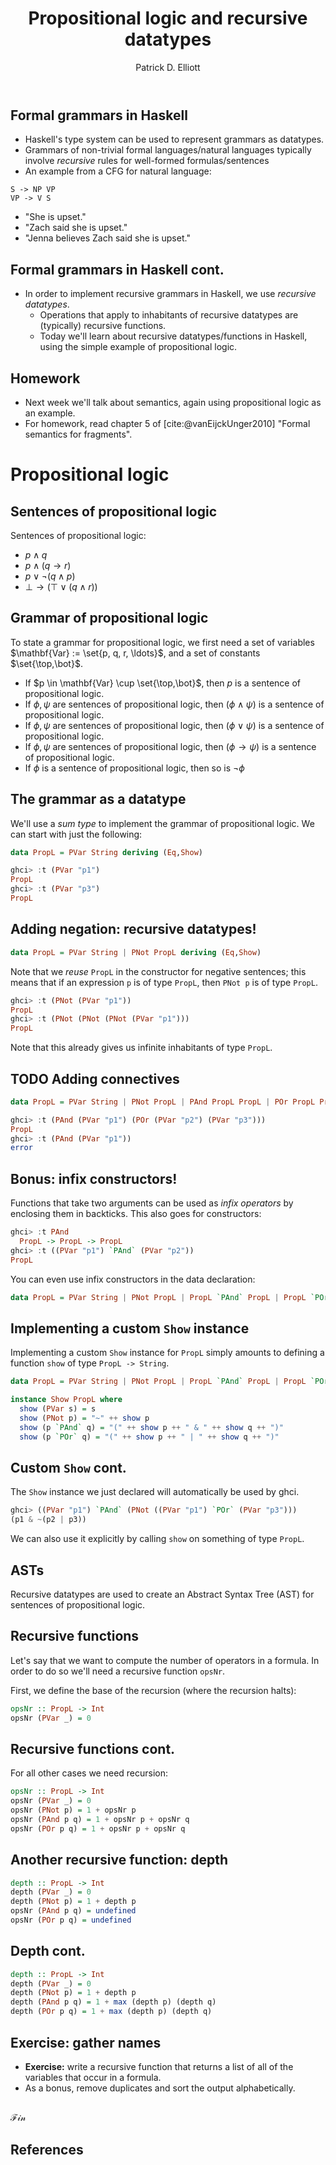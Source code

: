 #+title: Propositional logic and recursive datatypes
#+author: Patrick D. Elliott
#+LATEX_HEADER_EXTRA: \input{slides-boilerplate}
#+EXPORT_FILE_NAME: ../docs/logic
#+BEAMER_THEME: metropolis
#+BEAMER_COLOR_THEME: owl [snowy]
#+BEAMER_HEADER: \input{beamerplate.tex}
#+HTML_HEAD: <link rel="stylesheet" type="text/css" href="https://gongzhitaao.org/orgcss/org.css"/>
#+BEAMER_FONT_THEME: professionalfonts
#+LATEX_COMPILER: xelatex
#+OPTIONS: toc:nil H:2

** Formal grammars in Haskell

- Haskell's type system can be used to represent grammars as datatypes.
- Grammars of non-trivial formal languages/natural languages typically involve /recursive/ rules for well-formed formulas/sentences
- An example from a CFG for natural language:

#+begin_src 
 S -> NP VP
 VP -> V S
#+end_src

- "She is upset."
- "Zach said she is upset."
- "Jenna believes Zach said she is upset." 
  
** Formal grammars in Haskell cont.

- In order to implement recursive grammars in Haskell, we use /recursive datatypes/.
  * Operations that apply to inhabitants of recursive datatypes are (typically) recursive functions.
  * Today we'll learn about recursive datatypes/functions in Haskell, using the simple example of propositional logic.
    
** Homework

- Next week we'll talk about semantics, again using propositional logic as an example.
- For homework, read chapter 5 of [cite:@vanEijckUnger2010] "Formal semantics for fragments".

* Propositional logic

** Sentences of propositional logic 

Sentences of propositional logic:

- \(p \wedge q\)
- \(p \wedge (q \rightarrow r)\)
- \(p \vee \neg (q \wedge p)\)
- \(\bot \rightarrow (\top \vee (q \wedge r))\)
  
** Grammar of propositional logic

To state a grammar for propositional logic, we first need a set of variables \(\mathbf{Var} := \set{p, q, r, \ldots}\), and a set of constants \(\set{\top,\bot}\).

- If \(p \in \mathbf{Var} \cup \set{\top,\bot}\), then \(p\) is a sentence of propositional logic.
- If \(\phi,\psi\) are sentences of propositional logic, then \((\phi \wedge \psi)\) is a sentence of propositional logic.
- If \(\phi,\psi\) are sentences of propositional logic, then \((\phi \vee \psi)\) is a sentence of propositional logic.
- If \(\phi,\psi\) are sentences of propositional logic, then \((\phi \rightarrow \psi)\) is a sentence of propositional logic.
- If \(\phi \) is a sentence of propositional logic, then so is \(\neg \phi \)

** The grammar as a datatype

We'll use a /sum type/ to implement the grammar of propositional logic. We can start with just the following:

#+begin_src haskell
  data PropL = PVar String deriving (Eq,Show)
#+end_src

#+begin_src haskell
  ghci> :t (PVar "p1")
  PropL
  ghci> :t (PVar "p3")
  PropL
#+end_src

** Adding negation: recursive datatypes!

#+begin_src haskell
  data PropL = PVar String | PNot PropL deriving (Eq,Show)
#+end_src

Note that we /reuse/ ~PropL~ in the constructor for negative sentences; this means that if an expression ~p~ is of type ~PropL~, then ~PNot p~ is of type ~PropL~.

#+begin_src haskell
  ghci> :t (PNot (PVar "p1"))
  PropL
  ghci> :t (PNot (PNot (PNot (PVar "p1")))
  PropL
#+end_src

Note that this already gives us infinite inhabitants of type ~PropL~.

** TODO Adding connectives

#+begin_src haskell
  data PropL = PVar String | PNot PropL | PAnd PropL PropL | POr PropL PropL deriving (Eq,Show)
#+end_src

#+begin_src haskell
  ghci> :t (PAnd (PVar "p1") (POr (PVar "p2") (PVar "p3")))
  PropL
  ghci> :t (PAnd (PVar "p1"))
  error
#+end_src

** Bonus: infix constructors!

Functions that take two arguments can be used as /infix operators/ by enclosing them in backticks. This also goes for constructors:

#+begin_src haskell
  ghci> :t PAnd
    PropL -> PropL -> PropL
  ghci> :t ((PVar "p1") `PAnd` (PVar "p2"))
  PropL
#+end_src

You can even use infix constructors in the data declaration:

#+begin_src haskell
  data PropL = PVar String | PNot PropL | PropL `PAnd` PropL | PropL `POr` PropL deriving (Eq,Show)
#+end_src

** Implementing a custom ~Show~ instance

Implementing a custom ~Show~ instance for ~PropL~ simply amounts to defining a function ~show~ of type ~PropL -> String~.

#+begin_src haskell
  data PropL = PVar String | PNot PropL | PropL `PAnd` PropL | PropL `POr` PropL deriving Eq

  instance Show PropL where
    show (PVar s) = s
    show (PNot p) = "~" ++ show p
    show (p `PAnd` q) = "(" ++ show p ++ " & " ++ show q ++ ")"
    show (p `POr` q) = "(" ++ show p ++ " | " ++ show q ++ ")"
#+end_src

** Custom ~Show~ cont.

The ~Show~ instance we just declared will automatically be used by ghci. 

#+begin_src haskell
  ghci> ((PVar "p1") `PAnd` (PNot ((PVar "p1") `POr` (PVar "p3")))
  (p1 & ~(p2 | p3)) 
#+end_src

We can also use it explicitly by calling ~show~ on something of type ~PropL~.

** ASTs

Recursive datatypes are used to create an Abstract Syntax Tree (AST) for sentences of propositional logic.

#+begin_export latex
\begin{forest}
 [{\texttt{PropL}}
   [{\texttt{p1}}]
   [{\texttt{PAnd}}]
   [{\texttt{PropL}}
     [{\texttt{PNot}}]
     [{\texttt{PropL}}
       [{\texttt{p2}}]
       [{\texttt{POr}}]
       [{\texttt{p3}}]
]
]
] 
\end{forest}
#+end_export

** Recursive functions

Let's say that we want to compute the number of operators in a formula. In order to do so we'll need a recursive function ~opsNr~.

First, we define the base of the recursion (where the recursion halts):


#+begin_src haskell
  opsNr :: PropL -> Int
  opsNr (PVar _) = 0
#+end_src

** Recursive functions cont.

For all other cases we need recursion:

#+begin_src haskell
  opsNr :: PropL -> Int
  opsNr (PVar _) = 0
  opsNr (PNot p) = 1 + opsNr p
  opsNr (PAnd p q) = 1 + opsNr p + opsNr q
  opsNr (POr p q) = 1 + opsNr p + opsNr q
#+end_src

** Another recursive function: depth

#+begin_src haskell
  depth :: PropL -> Int
  depth (PVar _) = 0
  depth (PNot p) = 1 + depth p
  opsNr (PAnd p q) = undefined
  opsNr (POr p q) = undefined
#+end_src

** Depth cont.

#+begin_src haskell
  depth :: PropL -> Int
  depth (PVar _) = 0
  depth (PNot p) = 1 + depth p
  depth (PAnd p q) = 1 + max (depth p) (depth q)
  depth (POr p q) = 1 + max (depth p) (depth q)
#+end_src

** Exercise: gather names

- *Exercise:*  write a recursive function that returns a list of all of the variables that occur in a formula. 
- As a bonus, remove duplicates and sort the output alphabetically. 

** 
   :PROPERTIES:
   :BEAMER_opt: label=findings,standout
   :END:
 
   \(\mathscr{Fin}\)
   
** References

#+print_bibliography:

# Local Variables:
# org-latex-src-block-backend: engraved
# End:
